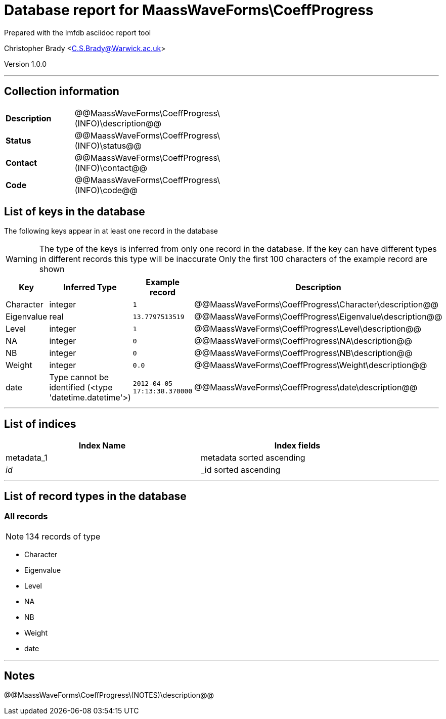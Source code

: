 = Database report for MaassWaveForms\CoeffProgress =

Prepared with the lmfdb asciidoc report tool

Christopher Brady <C.S.Brady@Warwick.ac.uk>

Version 1.0.0

'''

== Collection information ==

[width="50%", ]
|==============================
a|*Description* a| @@MaassWaveForms\CoeffProgress\(INFO)\description@@
a|*Status* a| @@MaassWaveForms\CoeffProgress\(INFO)\status@@
a|*Contact* a| @@MaassWaveForms\CoeffProgress\(INFO)\contact@@
a|*Code* a| @@MaassWaveForms\CoeffProgress\(INFO)\code@@
|==============================

== List of keys in the database ==

The following keys appear in at least one record in the database

[WARNING]
====
The type of the keys is inferred from only one record in the database. If the key can have different types in different records this type will be inaccurate
Only the first 100 characters of the example record are shown
====

[width="90%", options="header", ]
|==============================
a|Key a| Inferred Type a| Example record a| Description
a|Character a| integer a| `1`
 a| @@MaassWaveForms\CoeffProgress\Character\description@@
a|Eigenvalue a| real a| `13.7797513519`
 a| @@MaassWaveForms\CoeffProgress\Eigenvalue\description@@
a|Level a| integer a| `1`
 a| @@MaassWaveForms\CoeffProgress\Level\description@@
a|NA a| integer a| `0`
 a| @@MaassWaveForms\CoeffProgress\NA\description@@
a|NB a| integer a| `0`
 a| @@MaassWaveForms\CoeffProgress\NB\description@@
a|Weight a| integer a| `0.0`
 a| @@MaassWaveForms\CoeffProgress\Weight\description@@
a|date a| Type cannot be identified (<type 'datetime.datetime'>) a| `2012-04-05 17:13:38.370000`
 a| @@MaassWaveForms\CoeffProgress\date\description@@
|==============================

'''

== List of indices ==

[width="90%", options="header", ]
|==============================
a|Index Name a| Index fields
a|metadata_1 a| metadata sorted ascending
a|_id_ a| _id sorted ascending
|==============================

'''

== List of record types in the database ==

****
[discrete]
=== All records ===

[NOTE]
====
134 records of type
====

* Character 
* Eigenvalue 
* Level 
* NA 
* NB 
* Weight 
* date 



****

'''

== Notes ==

@@MaassWaveForms\CoeffProgress\(NOTES)\description@@

